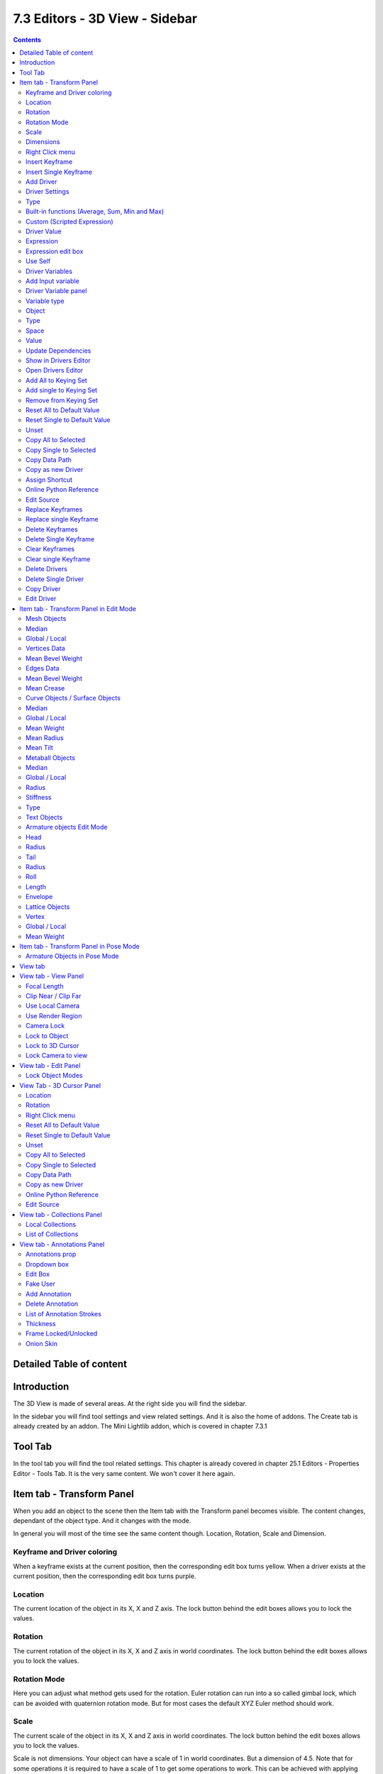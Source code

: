 *******************************
7.3 Editors - 3D View - Sidebar
*******************************

.. contents:: Contents




Detailed Table of content
=========================




Introduction
============

.. image:: graphics/7.3_Editors_-_3D_View_-_Sidebar/100002010000015E00000179210CF4901147BA41.png

The 3D View is made of several areas. At the right side you will find the sidebar.

In the sidebar you will find tool settings and view related settings. And it is also the home of addons. The Create tab is already created by an addon. The Mini Lightlib addon, which is covered in chapter 7.3.1




Tool Tab
========

.. image:: graphics/7.3_Editors_-_3D_View_-_Sidebar/100002010000023500000193F2AD4A99F627572F.png

In the tool tab you will find the tool related settings. This chapter is already covered in chapter 25.1 Editors - Properties Editor - Tools Tab. It is the very same content. We won't cover it here again.




Item tab - Transform Panel
==========================

.. image:: graphics/7.3_Editors_-_3D_View_-_Sidebar/10000201000000DC00000184D38BCA8D562F0A0D.png

When you add an object to the scene then the Item tab with the Transform panel becomes visible. The content changes, dependant of the object type. And it changes with the mode.

In general you will most of the time see the same content though. Location, Rotation, Scale and Dimension.



Keyframe and Driver coloring
----------------------------

When a keyframe exists at the current position, then the corresponding edit box turns yellow. When a driver exists at the current position, then the corresponding edit box turns purple.



Location
--------

The current location of the object in its X, X and Z axis. The lock button behind the edit boxes allows you to lock the values.



Rotation
--------

The current rotation of the object in its X, X and Z axis in world coordinates. The lock button behind the edit boxes allows you to lock the values.

.. image:: graphics/7.3_Editors_-_3D_View_-_Sidebar/10000201000000B8000000E71AA7421D4BB9FF9C.png



Rotation Mode
-------------

Here you can adjust what method gets used for the rotation. Euler rotation can run into a so called gimbal lock, which can be avoided with quaternion rotation mode. But for most cases the default XYZ Euler method should work.



Scale
-----

The current scale of the object in its X, X and Z axis in world coordinates. The lock button behind the edit boxes allows you to lock the values.

Scale is not dimensions. Your object can have a scale of 1 in world coordinates. But a dimension of 4.5. Note that for some operations it is required to have a scale of 1 to get some operations to work. This can be achieved with applying scale in the Object menu.



Dimensions
----------

The current dimension of the object in its X, X and Z axis in world coordinates. The lock button behind the edit boxes allows you to lock the values.

The Dimensions edit boxes are just available for primitives objects. Objects like Empties or a Camera doesn't have a dimension, but a scale factor.



Right Click menu
----------------

Location, Rotation and Scale edit boxes and the locks have a right click menu with further functionality.

When there is already a keyframe available then the right click menu looks a bit different. Same counts for adding a driver first.

.. image:: graphics/7.3_Editors_-_3D_View_-_Sidebar/10000201000000C80000018CF16D4ACAFD43F053.png

.. image:: graphics/7.3_Editors_-_3D_View_-_Sidebar/10000201000000CB000001B45EA8C9CA4BC87CD0.png

.. image:: graphics/7.3_Editors_-_3D_View_-_Sidebar/10000201000000C700000196176E2E1F3640A114.png


















Insert Keyframe
---------------

Inserts a keyframe at the current position. The keyframe type depends of where you right click. Insert Keyframe adds a keyframe for all axis.



Insert Single Keyframe
----------------------

Inserts a keyframe at the current position. The keyframe type depends of where you right click. Insert Single Keyframe adds a keyframe for just the current axis.



Add Driver
----------

In Bforartists lots of things can be animated. Also buttons. Add Driver does exactly what it tells. It adds a driver for animation needs to the element. Drivers allows to control animation by properties like expressions, scripts or movements of other objects. Drivers are explained in the chapter 18 Editors - Drivers.

When you click the button the Driven Property panel will appear where you can change the properties for this driver. You don't need to confirm the driver creation. It is just further settings.



Driver Settings
---------------



Type
----

The Driver type. There are two categories of drivers. Built-in and Custom



Built-in functions (Average, Sum, Min and Max)
----------------------------------------------

The driven property will have the value of the average, sum, lowest or highest (respectively) of the values of the referenced Driver Variables. If there is only one driver variable, these functions will yield the same result.



Custom (Scripted Expression)
----------------------------

An arbitrary Python expression that can refer to the Driver Variables by name. 



Driver Value
------------

The current result of the driver setup.



Expression
----------



Expression edit box
-------------------

Here you can add a custom expression. An Expression to use for scripted expression.

The expression has access to a set of standard constants and math functions provided in the Driver Namespace. For an example of adding a custom function to the namespace.

When the expression is invalid then you get an error message. This error message appears also with the default values. Just ignore.



Use Self
--------

The variable self can be used for drivers to reference their own data. This is useful for objects and bones to avoid having creating a Driver Variable pointing to itself.

Example: self.location.x applied to the Y rotation property of the same object will make the object tumble when moving.

Note that dependencies for properties accessed via self may not be fully tracked.



Driver Variables
----------------

Driver Variables are references to properties, transformation channels, or the result of a comparison between transformations of two objects. It is displayed by a panel with all necessary settings, which gets filled in automatically when you create the driver.



Add Input variable
------------------

Here you can add manually a new driver variable.

Picker should allow you to pick a target object. But this is disfunctional here since the panel closes immediately when you move the mouse out of it. Please use the picker in the Driver Editor.

Copy and Paste buttons allows you to copy and paste Driver variable panels.



Driver Variable panel
---------------------



Variable type
-------------

The content of the Driver variable panel changes, dependant of the variable type that you choose here. We came from the transform panel, so our default type here is transform channel. That's what we will explain here. 



Object 
-------

Our object type.



Type
----

The type of the driver. 



Space
-----

The transform space in which the transform should happen.



Value
-----

The resulting value of the driver.



Update Dependencies
-------------------

Update all dependencies.



Show in Drivers Editor
----------------------

Opens the Drivers editor in a floating window. The drivers editor is explained in the chapter 18 Editors - Drivers.



Open Drivers Editor
-------------------

Opens the Drivers editor in a floating window. The drivers editor is explained in the chapter 18 Editors - Drivers.



Add All to Keying Set
---------------------

Add All to Keying Set adds the information of the element to the current keyframe.



Add single to Keying Set
------------------------

Add to Keying Set adds the information of the element to the current keyframe.



Remove from Keying Set
----------------------

Remove from Keying Set removes the information of the element from the current keyframe.



Reset All to Default Value 
---------------------------

Resets the X Y and Zvalues to the default value.



Reset Single to Default Value 
------------------------------

Resets the value for the single edit box under the mouse to the default value.



Unset
-----

Unset is usually a RMB menu entry when you right click at a edit box. It is somehow similar to Reset to Default Value. But it clears the property instead of resetting it to the default value. Which can end in another value.



Copy All to Selected
--------------------

Allows to copy the current rotation of all axis to another object.

Workflow. Select target object, hold down shift, select source object, and use Copy All to Selected.



Copy Single to Selected
-----------------------

Allows to copy the current rotation of the single selected axis to another object.

Workflow. Select target object, hold down shift, select source object, and use Copy All to Selected.



Copy Data Path
--------------

Copy Data Path copies the RNA data path for this property.



Copy as new Driver
------------------

Copies the current value as a new driver.



Assign Shortcut
---------------

This is just for the locks. Here you could assign a shortcut.



Online Python Reference
-----------------------

Developer feature. Open the Blender Python Reference.



Edit Source
-----------

Developer feature. When you have a text editor open in the current layout then you can call the UI script that contains this menu item.



Replace Keyframes
-----------------

Replaces the keyframes in all axis at the current position.



Replace single Keyframe
-----------------------

Replaces the keyframe in the currently selected axis at the current position.



Delete Keyframes
----------------

Deletes the keyframes in all axis at the current position.



Delete Single Keyframe
----------------------

Deletes the keyframe in the currently selected axis at the current position.



Clear Keyframes 
----------------

Deletes all keyframes for all axis.



Clear single Keyframe
---------------------

Deletes all keyframes for the currently selected axis.



Delete Drivers
--------------

Deletes the drivers for all axis.



Delete Single Driver
--------------------

Deletes the drivers for just the current axis.



Copy Driver
-----------

Copies the driver.



Edit Driver
-----------

Opens the Driven Property panel where you can change the settings for this driver.




Item tab - Transform Panel in Edit Mode
=======================================

Just primitive objects does have an edit mode. Non primitive objects like a camera or an empty doesn't have an edit mode. With two exceptions. Text and Force Field type Curve Guide. Both are curve types.

.. image:: graphics/7.3_Editors_-_3D_View_-_Sidebar/10000201000000DC000000FD00F52C7AB6E87CFF.png



Mesh Objects
------------



Median
------

Median is the position of the selected mesh part.



Global / Local
--------------

Here you can define if the orientation of the selection is local to the selected object, or global to the world coordinates.



Vertices Data
-------------



Mean Bevel Weight 
------------------

Here you can adjust the bevel weight for the selected vertices when you have a bevel modifier at the mesh.



Edges Data
----------



Mean Bevel Weight
-----------------

Here you can adjust the bevel weight for the selected edges when you have a bevel modifier at the mesh.



Mean Crease
-----------

Here you can adjust the weight of the selected vertices when you have a subdivision surface modifier at the mesh.



Curve Objects / Surface Objects
-------------------------------



Median
------

Median is the position of the selected mesh part



Global / Local
--------------

Here you can define if the orientation of the selection is local to the selected object, or global to the world coordinates.



Mean Weight
-----------

Here you can adjust the weight used by softbody. Needs softbody.



Mean Radius
-----------

Here you can adjust the radius of the curve control points



Mean Tilt
---------

Here you can adjust the tilt of the curve control points.



Metaball Objects
----------------



Median
------

Median is the position of the selected mesh part



Global / Local
--------------

Here you can define if the orientation of the selection is local to the selected object, or global to the world coordinates.



Radius
------

Here you can adjust the radius of the selected meta element.



Stiffness
---------

Here you can adjust the stiffness of the selected meta element.



Type
----

Type is a dropdown box. Here you can adjust the meta element type.



Text Objects
------------

Text objects do have an edit mode, but they don't show content in the Transform panel.



Armature objects Edit Mode
--------------------------

Bones do have a head and a tail. You cannot position the whole bone by numeric values, but the head and tail joints.



Head
----

Here you can adjust the world position of the head joint.



Radius
------

This is just useful when you use Envelopes type bones. Here you can adjust the Envelope radius of the head joint.



Tail
----

Here you can adjust the world position of the tail joint.



Radius
------

This is just useful when you use Envelopes type bones. Here you can adjust the Envelope radius of the tail joint.



Roll
----

Here you can adjust the bone roll.



Length
------

Here you can adjust the length of the bone.



Envelope
--------

This is just useful when you use Envelopes type bones. Here you can adjust the overall Envelope size.



Lattice Objects
---------------

You need to have some vertices of the Lattice object selected to see the content.

.. image:: graphics/7.3_Editors_-_3D_View_-_Sidebar/10000201000000DD000000A53BA2CC7A5810C5FC.png



Vertex
------

Here you can see and set the vertex positions of the lattice objects.



Global / Local
--------------

Here you can define if the orientation of the selection is local to the selected object, or global to the world coordinates.



Mean Weight
-----------

Lattice object is a deform cage. Here you can adjust the mean weight of the selected vertice(s).




Item tab - Transform Panel in Pose Mode
=======================================

.. image:: graphics/7.3_Editors_-_3D_View_-_Sidebar/10000201000000DC00000147E3EF2041E0452093.png



Armature Objects in Pose Mode
-----------------------------

The content in Pose mode is the same than in Object mode. We have Location, Rotation and Scale Edit Boxes. And the corresponding lock buttons.

Wiht one small difference. The rotation mode starts with Quaternions by default. And not with Euler Angles.




View tab
========

.. image:: graphics/7.3_Editors_-_3D_View_-_Sidebar/10000201000000DD0000015F4C55C7E3312A6C6C.png

The View tab contains viewport related settings.

The content is in all modes and for all object types the same.




View tab - View Panel
=====================

.. image:: graphics/7.3_Editors_-_3D_View_-_Sidebar/10000201000000DC000000FD3CF7AB320A7AB468.png

The View panel contains some camera settings for the world camera and the render camera.



Focal Length
------------

Here you can setup the focal length for the world camera. You need to be in perspectivic view. In Orthographic view the lens values doesn't have an effect.



Clip Near / Clip Far
--------------------

Here you can set up the clipping values for the world camera. Geometry behind the end value and before the start value will not be drawn.



Use Local Camera
----------------

Normally when you render an image it gets rendered from the currently active camera. Here you can define a custom camera that is always used for rendering. Regardless which camera is the active one.



Use Render Region
-----------------

When you have defined a render region rectangle, then you can toggle it on and off with this switch. See View menu in the 3d view header, the render region menu item.



Camera Lock
-----------

Camera Lock is a subtab with camera related settings.



Lock to Object
--------------

Locks the view of the world camera to an object. Here you can choose an object for it.



Lock to 3D Cursor
-----------------

Locks the view of the world camera to the 3D cursor. You can either lock to an object or to the 3d cursor. When you choose an object then the checkbox for the 3d cursor vanishes.



Lock Camera to view
-------------------

This menu item allows you to navigate in camera view like you would be in world view. When it is unticked then you can navigate the passepartout, you can zoom and move it. And when you rotate the view, then you will leave the camera mode.




View tab - Edit Panel
=====================

.. image:: graphics/7.3_Editors_-_3D_View_-_Sidebar/10000201000000C80000003D7E0B628D9B295278.png



Lock Object Modes
-----------------

Restrict selection to content that is in the same mode than the current element.




View Tab - 3D Cursor Panel
==========================



Location
--------

The position of the 3D cursor in world coordinates.



Rotation
--------

The rotation of the 3D cursor in world coordinates.



Right Click menu
----------------

When you right click at the edit boxes then a menu with further functionality appears.



Reset All to Default Value 
---------------------------

Resets the X Y and Zvalues to the default value.



Reset Single to Default Value 
------------------------------

Resets the value for the single edit box under the mouse to the default value.



Unset
-----

Unset is usually a RMB menu entry when you right click at a edit box. It is somehow similar to Reset to Default Value. But it clears the property instead of resetting it to the default value. Which can end in another value.



Copy All to Selected
--------------------

Allows to copy the current rotation of all axis to another object.

Workflow. Select target object, hold down shift, select source object, and use Copy All to Selected.



Copy Single to Selected
-----------------------

Allows to copy the current rotation of the single selected axis to another object.

Workflow. Select target object, hold down shift, select source object, and use Copy All to Selected.



Copy Data Path
--------------

Copy Data Path copies the RNA data path for this property.



Copy as new Driver
------------------

Copies the current value as a new driver.



Online Python Reference
-----------------------

Developer feature. Open the Blender Python Reference.



Edit Source
-----------

Developer feature. When you have a text editor open in the current layout then you can call the UI script that contains this menu item.




View tab - Collections Panel
============================



Local Collections
-----------------

Display a different set of collections than in the viewport. 

This menu item is not documented yet by the Blender developers. It does what the tooltip says. The visibility of the set in the list seems to become independant. But what is this good for? The useage and use case is not to figure out. 



List of Collections
-------------------

The Collections panel shows a list of collections. They can be hidden in the viewport by clicking on the eye icon.

If a collection contains objects, there is a circle to the left of the collection name. If a collection is empty, there is no circle to the left of the collection name.

By clicking directly on the collection names, it “isolates” the collection by hiding all other collections, and showing the direct parents and all the children of the selected collection.




View tab - Annotations Panel
============================

.. image:: graphics/7.3_Editors_-_3D_View_-_Sidebar/10000201000000C80000013BCDFDC44DC848AE98.png

.. image:: graphics/7.3_Editors_-_3D_View_-_Sidebar/10000201000000C70000003CA9F3C77F917B878C.png

Here you can manage the Annotation layers and materials.

When you don't have drawn a annotation yet then the panel just contains a New button.



Annotations prop
----------------

Here you can add, remove and rename new annotations.

.. image:: graphics/7.3_Editors_-_3D_View_-_Sidebar/10000201000000FF0000010D549C1B788BA0397E.png



Dropdown box
------------

A list of the available annotation layers.

.. image:: graphics/7.3_Editors_-_3D_View_-_Sidebar/10000201000000FD00000065D4FF171F4A77A298.png



Edit Box
--------

The name of the current annotation. You can rename the annotation to your needs here.



Fake User
---------

Assign a fake user to this annotation. Fake users is a odd concept to keep data in the scene even if it has no user somewhere. The fake user is then a dummy user so that the object is not deleted when saving the scene. 



Add Annotation
--------------

Add a new annotation.



Delete Annotation
-----------------

Delete the annotation.



List of Annotation Strokes
--------------------------

Here you see your Annotation layers for the current Annotation. Every layer can have a own color. 

.. image:: graphics/7.3_Editors_-_3D_View_-_Sidebar/10000201000000C700000093347D178FCBEF7718.png

At the right side you find buttons to sort them and to add and remove new Annotation layers. 

You can change the color by clicking at the color field. A color dialog will pop up. You can rename annotation layers by double clicking at it. 

The eye icon allows you to make it invisible And it has a search field.



Thickness
---------

The thickness of the annotation stroke.



Frame Locked/Unlocked
---------------------

Lock frame displayed by current layer. This toggles whether the active layer is the only one that can be edited.



Onion Skin 
-----------

Enable Onion Skinning.

.. image:: graphics/7.3_Editors_-_3D_View_-_Sidebar/10000201000000C70000004DFD5B94B90FDA9FC6.png

Onion Skinning allows to show ghosts of the keyframes before and after the current frame. In this sub panel you can adjust the color of the onion skin frames.

With the numbers below the colors you can define how many frames before or after are displayed that way.

